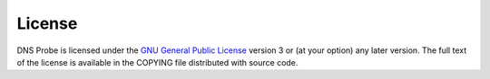 
License
=======

DNS Probe is licensed under the `GNU General Public License <https://www.gnu.org/copyleft/gpl.html>`_ version 3 or (at your option) any later version.
The full text of the license is available in the COPYING file distributed with source code.
